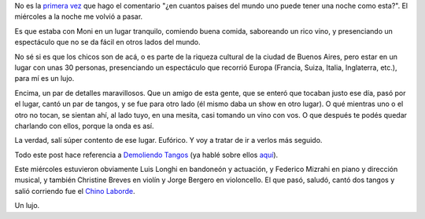 .. title: Demoledores
.. date: 2008-04-25 13:28:45
.. tags: demoliendo tangos, show, música

No es la `primera vez </posts/0243>`_ que hago el comentario "¿en cuantos paises del mundo uno puede tener una noche como esta?". El miércoles a la noche me volvió a pasar.

Es que estaba con Moni en un lugar tranquilo, comiendo buena comida, saboreando un rico vino, y presenciando un espectáculo que no se da fácil en otros lados del mundo.

No sé si es que los chicos son de acá, o es parte de la riqueza cultural de la ciudad de Buenos Aires, pero estar en un lugar con unas 30 personas, presenciando un espectáculo que recorrió Europa (Francia, Suiza, Italia, Inglaterra, etc.), para mí es un lujo.

Encima, un par de detalles maravillosos. Que un amigo de esta gente, que se enteró que tocaban justo ese día, pasó por el lugar, cantó un par de tangos, y se fue para otro lado (él mismo daba un show en otro lugar). O qué mientras uno o el otro no tocan, se sientan ahí, al lado tuyo, en una mesita, casi tomando un vino con vos. O que después te podés quedar charlando con ellos, porque la onda es así.

La verdad, salí súper contento de ese lugar. Eufórico. Y voy a tratar de ir a verlos más seguido.

Todo este post hace referencia a `Demoliendo Tangos <http://demoliendotangos.blogspot.com/>`_ (ya hablé sobre ellos `aquí </posts/0276>`_).

Este miércoles estuvieron obviamente Luis Longhi en bandoneón y actuación, y Federico Mizrahi en piano y dirección musical, y también Christine Breves en violín y Jorge Bergero en violoncello. El que pasó, saludó, cantó dos tangos y salió corriendo fue el `Chino Laborde <http://www.clarin.com/diario/2006/09/22/espectaculos/c-01701.htm>`_.

Un lujo.

